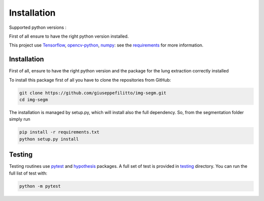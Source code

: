 Installation
=================

Supported python versions :
|python version|

First of all ensure to have the right python version installed.

This project use Tensorflow_, opencv-python_, numpy_: see the
requirements_ for more information.

Installation
------------

First of all, ensure to have the right python version and the package for the
lung extraction correctly installed

To install this package first of all you have to clone the repositories from GitHub:

.. code-block:: bash

  git clone https://github.com/giuseppefilitto/img-segm.git
  cd img-segm

The installation is managed by setup.py, which will install also the full dependency.
So, from the segmentation folder simply run

.. code-block:: bash

  pip install -r requirements.txt
  python setup.py install

Testing
-------

Testing routines use pytest_ and hypothesis_ packages. 
A full set of test is provided in testing_ directory.
You can run the full list of test with:

.. code-block:: bash

  python -m pytest

.. |python version| image:: https://img.shields.io/badge/python-3.5|3.6|3.7|3.8-blue.svg
.. _Tensorflow: https://www.tensorflow.org
.. _opencv-python: https://opencv.org
.. _numpy: https://numpy.org
.. _requirements: https://github.com/giuseppefilitto/img-segm/blob/main/requirements.txt
.. _pytest: https://docs.pytest.org/en/6.2.x/
.. _hypothesis: https://hypothesis.readthedocs.io/en/latest/
.. _testing: https://github.com/giuseppefilitto/img-segm/blob/master/testing

